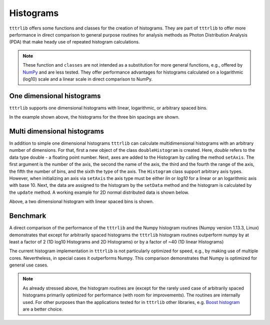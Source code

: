 Histograms
==========

``tttrlib`` offers some functions and classes for the creation of histograms.
They are part of ``tttrlib`` to offer more performance in direct comparison to
general purpose routines for analysis methods as Photon Distribution Analysis
(PDA) that make heady use of repeated histogram calculations.

.. note::

    These function and ``classes`` are not intended as a substitution for more
    general functions, e.g., offered by `NumPy <https://www.numpy.org/>`_ and
    are less tested. They offer performance advantages for histograms
    calculated on a logarithmic (log10) scale and a linear scale in direct
    comparison to NumPy.


One dimensional histograms
--------------------------

``tttrlib`` supports one dimensional histograms with linear, logarithmic, or
arbitrary spaced bins.

.. plot:: plots/histogram_1D.py
   :include-source:

In the example shown above, the histograms for the three bin spacings are shown.


Multi dimensional histograms
----------------------------

In addition to simple one dimensional histograms ``tttrlib`` can calculate
multidimensional histograms with an arbitrary number of dimensions. For that,
first a new object of the class ``doubleHistogram`` is created. Here, *double*
refers to the data type double - a floating point number. Next, axes are added
to the Histogram by calling the method ``setAxis``. The first argument is the
number of the axis, the second the name of the axis, the third and the fourth
the range of the axis, the fifth the number of bins, and the sixth the type of
the axis. The ``Histogram`` class support arbitrary axis types. However, when
initializing an axis via ``setAxis`` the axis type must be either *lin* or
*log10* for a linear or an logarithmic axis with base 10. Next, the data are
assigned to the histogram by the ``setData`` method and the histogram is
calculated by the ``update`` method. A working example for 2D normal
distributed data is shown below.

.. plot:: plots/histogram_2D.py
   :include-source:

Above, a two dimensional histogram with linear spaced bins is shown.


Benchmark
---------

A direct comparison of the performance of the ``tttrlib`` and the Numpy
histogram routines (Numpy version 1.13.3, Linux) demonstrates that except for
arbitrarily spaced histograms the ``tttrlib`` histogram routines outperform
numpy by at least a factor of 2 (1D log10 Histograms and 2D Histograms) or by a
factor of ~40 (1D linear Histograms)

.. plot:: plots/histogram_benchmark.py

The current histogram implementation in ``tttrlib`` is not particularly
optimized for speed, e.g., by making use of multiple cores. Nevertheless, in
special cases it outperforms Numpy. This comparison demonstrates that Numpy is
optimized for general use cases.

.. note::

    As already stressed above, the histogram routines are (except for the
    rarely used case of arbitrarily spaced histograms primarily optimized for \
    performance (with room for improvements). The routines are internally used.
    For other purposes than the applications tested for in ``tttrlib`` other libraries, e.g.
    `Boost histogram <https://github.com/boostorg/histogram>`_ are a better choice.

